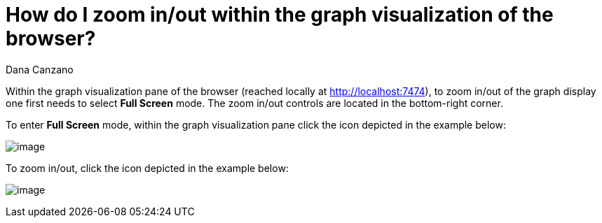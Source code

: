 = How do I zoom in/out within the graph visualization of the browser?
:slug: how-do-i-zoom-in-out-within-the-graph-visualization-of-the-browser
:author: Dana Canzano
:neo4j-versions: 3.0
:tags: browser, zoom
:public:
:category: browser

Within the graph visualization pane of the browser (reached locally at http://localhost:7474), to zoom in/out of the graph display one first needs to select *Full Screen* mode. The zoom in/out controls are located in the bottom-right corner.

To enter *Full Screen* mode, within the graph visualization pane click the icon depicted in the example below:

image:http://i.imgur.com/LWpSo1j.png[image]

To zoom in/out, click the icon depicted in the example below:

image:http://imgur.com/IyCh5Ec.png[image]
